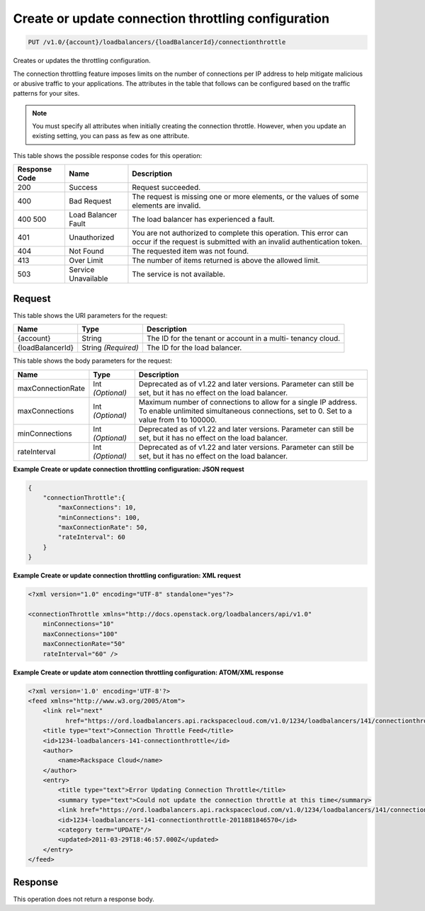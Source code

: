 
.. THIS OUTPUT IS GENERATED FROM THE WADL. DO NOT EDIT.

.. _put-create-or-update-connection-throttling-configuration-v1.0-account-loadbalancers-loadbalancerid-connectionthrottle:

Create or update connection throttling configuration
^^^^^^^^^^^^^^^^^^^^^^^^^^^^^^^^^^^^^^^^^^^^^^^^^^^^^^^^^^^^^^^^^^^^^^^^^^^^^^^^

.. code::

    PUT /v1.0/{account}/loadbalancers/{loadBalancerId}/connectionthrottle

Creates or updates the throttling configuration.

The connection throttling feature imposes limits on the number of connections per IP address to help mitigate malicious or abusive traffic to your applications. The attributes in the table that follows can be configured based on the traffic patterns for your sites. 

.. note::
   You must specify all attributes when initially creating the connection throttle. However, when you update an existing setting, you can pass as few as one attribute.
   
   



This table shows the possible response codes for this operation:


+--------------------------+-------------------------+-------------------------+
|Response Code             |Name                     |Description              |
+==========================+=========================+=========================+
|200                       |Success                  |Request succeeded.       |
+--------------------------+-------------------------+-------------------------+
|400                       |Bad Request              |The request is missing   |
|                          |                         |one or more elements, or |
|                          |                         |the values of some       |
|                          |                         |elements are invalid.    |
+--------------------------+-------------------------+-------------------------+
|400 500                   |Load Balancer Fault      |The load balancer has    |
|                          |                         |experienced a fault.     |
+--------------------------+-------------------------+-------------------------+
|401                       |Unauthorized             |You are not authorized   |
|                          |                         |to complete this         |
|                          |                         |operation. This error    |
|                          |                         |can occur if the request |
|                          |                         |is submitted with an     |
|                          |                         |invalid authentication   |
|                          |                         |token.                   |
+--------------------------+-------------------------+-------------------------+
|404                       |Not Found                |The requested item was   |
|                          |                         |not found.               |
+--------------------------+-------------------------+-------------------------+
|413                       |Over Limit               |The number of items      |
|                          |                         |returned is above the    |
|                          |                         |allowed limit.           |
+--------------------------+-------------------------+-------------------------+
|503                       |Service Unavailable      |The service is not       |
|                          |                         |available.               |
+--------------------------+-------------------------+-------------------------+


Request
""""""""""""""""




This table shows the URI parameters for the request:

+--------------------------+-------------------------+-------------------------+
|Name                      |Type                     |Description              |
+==========================+=========================+=========================+
|{account}                 |String                   |The ID for the tenant or |
|                          |                         |account in a multi-      |
|                          |                         |tenancy cloud.           |
+--------------------------+-------------------------+-------------------------+
|{loadBalancerId}          |String *(Required)*      |The ID for the load      |
|                          |                         |balancer.                |
+--------------------------+-------------------------+-------------------------+





This table shows the body parameters for the request:

+--------------------------+-------------------------+-------------------------+
|Name                      |Type                     |Description              |
+==========================+=========================+=========================+
|maxConnectionRate         |Int *(Optional)*         |Deprecated as of v1.22   |
|                          |                         |and later versions.      |
|                          |                         |Parameter can still be   |
|                          |                         |set, but it has no       |
|                          |                         |effect on the load       |
|                          |                         |balancer.                |
+--------------------------+-------------------------+-------------------------+
|maxConnections            |Int *(Optional)*         |Maximum number of        |
|                          |                         |connections to allow for |
|                          |                         |a single IP address. To  |
|                          |                         |enable unlimited         |
|                          |                         |simultaneous             |
|                          |                         |connections, set to 0.   |
|                          |                         |Set to a value from 1 to |
|                          |                         |100000.                  |
+--------------------------+-------------------------+-------------------------+
|minConnections            |Int *(Optional)*         |Deprecated as of v1.22   |
|                          |                         |and later versions.      |
|                          |                         |Parameter can still be   |
|                          |                         |set, but it has no       |
|                          |                         |effect on the load       |
|                          |                         |balancer.                |
+--------------------------+-------------------------+-------------------------+
|rateInterval              |Int *(Optional)*         |Deprecated as of v1.22   |
|                          |                         |and later versions.      |
|                          |                         |Parameter can still be   |
|                          |                         |set, but it has no       |
|                          |                         |effect on the load       |
|                          |                         |balancer.                |
+--------------------------+-------------------------+-------------------------+





**Example Create or update connection throttling configuration: JSON request**


.. code::

    {
        "connectionThrottle":{
            "maxConnections": 10,
            "minConnections": 100,
            "maxConnectionRate": 50,
            "rateInterval": 60
        }
    }


**Example Create or update connection throttling configuration: XML request**


.. code::

    <?xml version="1.0" encoding="UTF-8" standalone="yes"?>
    
    <connectionThrottle xmlns="http://docs.openstack.org/loadbalancers/api/v1.0"
        minConnections="10"
        maxConnections="100"
        maxConnectionRate="50"
        rateInterval="60" />


**Example Create or update atom connection throttling configuration: ATOM/XML response**


.. code::

    <?xml version='1.0' encoding='UTF-8'?>
    <feed xmlns="http://www.w3.org/2005/Atom">
        <link rel="next"
              href="https://ord.loadbalancers.api.rackspacecloud.com/v1.0/1234/loadbalancers/141/connectionthrottle.atom?page=2"/>
        <title type="text">Connection Throttle Feed</title>
        <id>1234-loadbalancers-141-connectionthrottle</id>
        <author>
            <name>Rackspace Cloud</name>
        </author>
        <entry>
            <title type="text">Error Updating Connection Throttle</title>
            <summary type="text">Could not update the connection throttle at this time</summary>
            <link href="https://ord.loadbalancers.api.rackspacecloud.com/v1.0/1234/loadbalancers/141/connectionthrottle/"/>
            <id>1234-loadbalancers-141-connectionthrottle-2011881846570</id>
            <category term="UPDATE"/>
            <updated>2011-03-29T18:46:57.000Z</updated>
        </entry>
    </feed>


Response
""""""""""""""""






This operation does not return a response body.




